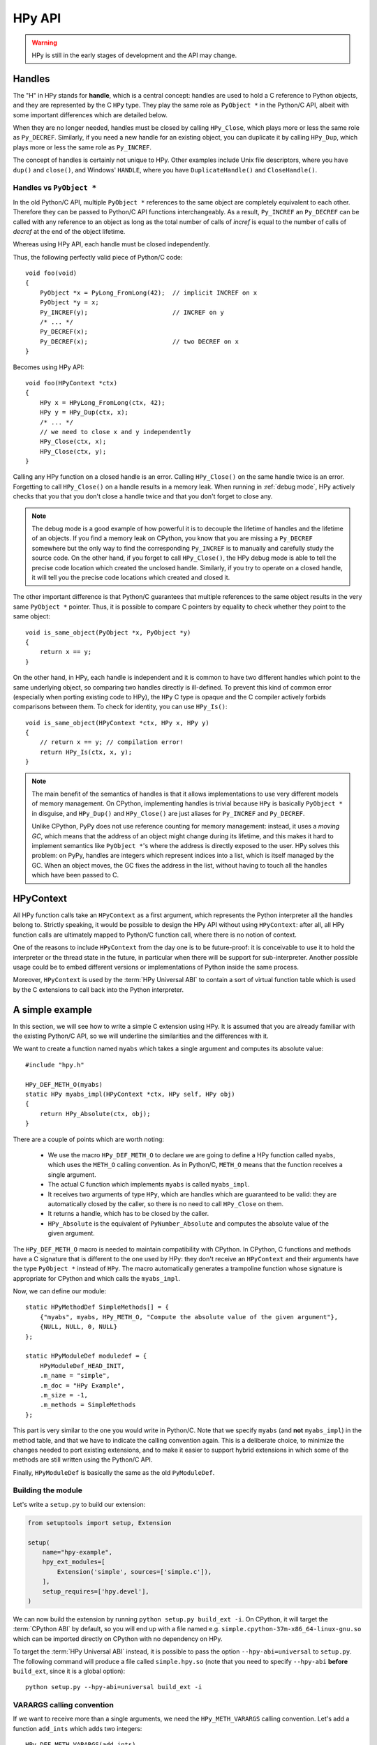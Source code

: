 HPy API
=======

.. warning::
   HPy is still in the early stages of development and the API may change.


Handles
-------

The "H" in HPy stands for **handle**, which is a central concept: handles are
used to hold a C reference to Python objects, and they are represented by the
C ``HPy`` type.  They play the same role as ``PyObject *`` in the Python/C
API, albeit with some important differences which are detailed below.

When they are no longer needed, handles must be closed by calling
``HPy_Close``, which plays more or less the same role as ``Py_DECREF``.
Similarly, if you need a new handle for an existing object, you can duplicate
it by calling ``HPy_Dup``, which plays more or less the same role as
``Py_INCREF``.

The concept of handles is certainly not unique to HPy. Other examples include
Unix file descriptors, where you have ``dup()`` and ``close()``, and Windows'
``HANDLE``, where you have ``DuplicateHandle()`` and ``CloseHandle()``.


Handles vs ``PyObject *``
~~~~~~~~~~~~~~~~~~~~~~~~~

.. XXX I don't like this sentence, but I can't come up with anything better
   right now. Please rephrase/rewrite :)

In the old Python/C API, multiple ``PyObject *`` references to the same object
are completely equivalent to each other. Therefore they can be passed to Python/C
API functions interchangeably. As a result, ``Py_INCREF`` an ``Py_DECREF`` can
be called with any reference to an object as long as the total number of calls
of `incref` is equal to the number of calls of `decref` at the end of the object
lifetime.

Whereas using HPy API, each handle must be closed independently.

Thus, the following perfectly valid piece of Python/C code::

  void foo(void)
  {
      PyObject *x = PyLong_FromLong(42);  // implicit INCREF on x
      PyObject *y = x;
      Py_INCREF(y);                       // INCREF on y
      /* ... */
      Py_DECREF(x);
      Py_DECREF(x);                       // two DECREF on x
  }

Becomes using HPy API::

  void foo(HPyContext *ctx)
  {
      HPy x = HPyLong_FromLong(ctx, 42);
      HPy y = HPy_Dup(ctx, x);
      /* ... */
      // we need to close x and y independently
      HPy_Close(ctx, x);
      HPy_Close(ctx, y);
  }

Calling any HPy function on a closed handle is an error. Calling
``HPy_Close()`` on the same handle twice is an error. Forgetting to call
``HPy_Close()`` on a handle results in a memory leak. When running in
:ref:`debug mode`, HPy actively checks that you that you don't close a handle
twice and that you don't forget to close any.


.. note::
  The debug mode is a good example of how powerful it is to decouple the
  lifetime of handles and the lifetime of an objects.  If you find a memory
  leak on CPython, you know that you are missing a ``Py_DECREF`` somewhere but
  the only way to find the corresponding ``Py_INCREF`` is to manually and
  carefully study the source code.  On the other hand, if you forget to call
  ``HPy_Close()``, the HPy debug mode is able to tell the precise code
  location which created the unclosed handle.  Similarly, if you try to
  operate on a closed handle, it will tell you the precise code locations
  which created and closed it.


The other important difference is that Python/C guarantees that multiple
references to the same object results in the very same ``PyObject *`` pointer.
Thus, it is possible to compare C pointers by equality to check whether they
point to the same object::

    void is_same_object(PyObject *x, PyObject *y)
    {
        return x == y;
    }

On the other hand, in HPy, each handle is independent and it is common to have
two different handles which point to the same underlying object, so comparing
two handles directly is ill-defined.  To prevent this kind of common error
(especially when porting existing code to HPy), the ``HPy`` C type is opaque
and the C compiler actively forbids comparisons between them.  To check for
identity, you can use ``HPy_Is()``::

    void is_same_object(HPyContext *ctx, HPy x, HPy y)
    {
        // return x == y; // compilation error!
        return HPy_Is(ctx, x, y);
    }

.. note::
   The main benefit of the semantics of handles is that it allows
   implementations to use very different models of memory management.  On
   CPython, implementing handles is trivial because ``HPy`` is basically
   ``PyObject *`` in disguise, and ``HPy_Dup()`` and ``HPy_Close()`` are just
   aliases for ``Py_INCREF`` and ``Py_DECREF``.

   Unlike CPython, PyPy does not use reference counting for memory
   management: instead, it uses a *moving GC*, which means that the address of
   an object might change during its lifetime, and this makes it hard to implement
   semantics like ``PyObject *``'s where the address is directly exposed to
   the user.  HPy solves this problem: on PyPy, handles are integers which
   represent indices into a list, which is itself managed by the GC. When an
   object moves, the GC fixes the address in the list, without having to touch
   all the handles which have been passed to C.


HPyContext
-----------

All HPy function calls take an ``HPyContext`` as a first argument, which
represents the Python interpreter all the handles belong to.  Strictly
speaking, it would be possible to design the HPy API without using
``HPyContext``: after all, all HPy function calls are ultimately mapped to
Python/C function call, where there is no notion of context.

One of the reasons to include ``HPyContext`` from the day one is to be
future-proof: it is conceivable to use it to hold the interpreter or the
thread state in the future, in particular when there will be support for
sub-interpreter.  Another possible usage could be to embed different versions
or implementations of Python inside the same process.

Moreover, ``HPyContext`` is used by the :term:`HPy Universal ABI` to contain a
sort of virtual function table which is used by the C extensions to call back
into the Python interpreter.


A simple example
-----------------

In this section, we will see how to write a simple C extension using HPy. It
is assumed that you are already familiar with the existing Python/C API, so we
will underline the similarities and the differences with it.

We want to create a function named ``myabs`` which takes a single argument and
computes its absolute value::

    #include "hpy.h"

    HPy_DEF_METH_O(myabs)
    static HPy myabs_impl(HPyContext *ctx, HPy self, HPy obj)
    {
        return HPy_Absolute(ctx, obj);
    }

There are a couple of points which are worth noting:

  * We use the macro ``HPy_DEF_METH_O`` to declare we are going to define a
    HPy function called ``myabs``, which uses the ``METH_O`` calling
    convention. As in Python/C, ``METH_O`` means that the function receives a
    single argument.

  * The actual C function which implements ``myabs`` is called ``myabs_impl``.

  * It receives two arguments of type ``HPy``, which are handles which are
    guaranteed to be valid: they are automatically closed by the caller, so
    there is no need to call ``HPy_Close`` on them.

  * It returns a handle, which has to be closed by the caller.

  * ``HPy_Absolute`` is the equivalent of ``PyNumber_Absolute`` and
    computes the absolute value of the given argument.

The ``HPy_DEF_METH_O`` macro is needed to maintain compatibility with CPython.
In CPython, C functions and methods have a C signature that is different to
the one used by HPy: they don't receive an ``HPyContext`` and their arguments
have the type ``PyObject *`` instead of ``HPy``.  The macro automatically
generates a trampoline function whose signature is appropriate for CPython and
which calls the ``myabs_impl``.

Now, we can define our module::

    static HPyMethodDef SimpleMethods[] = {
        {"myabs", myabs, HPy_METH_O, "Compute the absolute value of the given argument"},
        {NULL, NULL, 0, NULL}
    };

    static HPyModuleDef moduledef = {
        HPyModuleDef_HEAD_INIT,
        .m_name = "simple",
        .m_doc = "HPy Example",
        .m_size = -1,
        .m_methods = SimpleMethods
    };

This part is very similar to the one you would write in Python/C.  Note that
we specify ``myabs`` (and **not** ``myabs_impl``) in the method table, and
that we have to indicate the calling convention again.  This is a deliberate
choice, to minimize the changes needed to port existing extensions, and to
make it easier to support hybrid extensions in which some of the methods are
still written using the Python/C API.

Finally, ``HPyModuleDef`` is basically the same as the old ``PyModuleDef``.

Building the module
~~~~~~~~~~~~~~~~~~~~

Let's write a ``setup.py`` to build our extension:

.. code-block:: python

    from setuptools import setup, Extension

    setup(
        name="hpy-example",
        hpy_ext_modules=[
            Extension('simple', sources=['simple.c']),
        ],
        setup_requires=['hpy.devel'],
    )

We can now build the extension by running ``python setup.py build_ext -i``. On
CPython, it will target the :term:`CPython ABI` by default, so you will end up with
a file named e.g. ``simple.cpython-37m-x86_64-linux-gnu.so`` which can be
imported directly on CPython with no dependency on HPy.

To target the :term:`HPy Universal ABI` instead, it is possible to pass the
option ``--hpy-abi=universal`` to ``setup.py``. The following command will
produce a file called ``simple.hpy.so`` (note that you need to specify
``--hpy-abi`` **before** ``build_ext``, since it is a global option)::

  python setup.py --hpy-abi=universal build_ext -i

VARARGS calling convention
~~~~~~~~~~~~~~~~~~~~~~~~~~~

If we want to receive more than a single arguments, we need the
``HPy_METH_VARARGS`` calling convention. Let's add a function ``add_ints``
which adds two integers::

    HPy_DEF_METH_VARARGS(add_ints)
    static HPy add_ints_impl(HPyContext *ctx, HPy self, HPy *args, HPy_ssize_t nargs)
    {
        long a, b;
        if (!HPyArg_Parse(ctx, args, nargs, "ll", &a, &b))
            return HPy_NULL;
        return HPyLong_FromLong(ctx, a+b);
    }

There are a few things to note:

  * The C signature is different than the corresponding Python/C
    ``METH_VARARGS``: in particular, instead of taking a ``PyObject *args``,
    we take an array of ``HPy`` and its size.  This allows e.g. PyPy to do a
    call more efficiently, because you don't need to create a tuple just to
    pass the arguments.

  * We call ``HPyArg_Parse`` to parse the arguments. Contrarily to almost all
    the other HPy functions, this is **not** a thin wrapper around
    ``PyArg_ParseTuple`` because as stated above we don't have a tuple to pass
    to it, although the idea is to mimic its behavior as closely as
    possible. The parsing logic is implemented from scratch inside HPy, and as
    such there might be missing functionality during the early stages of HPy
    development.

  * If an error occurs, we return ``HPy_NULL``: we cannot simply ``return NULL``
    because ``HPy`` is not a pointer type.

Once we have written our function, we can add it to the ``SimpleMethods[]``
table, which now becomes::

    static HPyMethodDef SimpleMethods[] = {
        {"myabs", myabs, HPy_METH_O, "Compute the absolute value of the given argument"},
        {"add_ints", add_ints, HPy_METH_VARARGS, "Add two integers"},
        {NULL, NULL, 0, NULL}
    };
